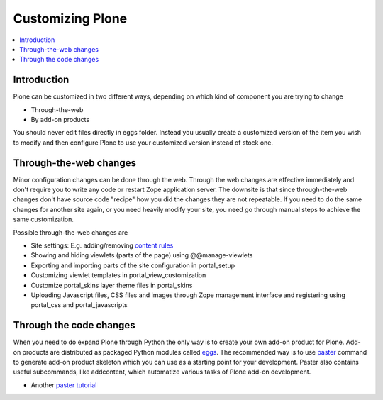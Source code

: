 ==================
Customizing Plone
==================

.. contents :: :local:

Introduction
------------

Plone can be customized in two different ways, depending on which kind of component you are trying to change

* Through-the-web

* By add-on products


You should never edit files directly in eggs folder. Instead you usually create a customized version of the
item you wish to modify and then configure Plone to use your customized version instead of stock one.

Through-the-web changes
-----------------------

Minor configuration changes can be done through the web. Through the web
changes are effective immediately and don't require you to write
any code or restart Zope application server. The downsite is that
since through-the-web changes don't have source code "recipe" how you did
the changes they are not repeatable. If you need to do the same changes
for another site again, or you need heavily modify your site, you
need go through manual steps to achieve the same customization.

Possible through-the-web changes are

* Site settings: E.g. adding/removing `content rules <http://plone.org/documentation/how-to/content-rules>`_

* Showing and hiding viewlets (parts of the page) using @@manage-viewlets

* Exporting and importing parts of the site configuration in portal_setup

* Customizing viewlet templates in portal_view_customization

* Customize portal_skins layer theme files in portal_skins

* Uploading Javascript files, CSS files and images through Zope management interface and registering using portal_css and portal_javascripts

Through the code changes
--------------------------

When you need to do expand Plone through Python the only way is to create your own add-on product for Plone.
Add-on products are distributed as packaged Python modules called eggs_.
The recommended way is to use paster_ command to generate add-on product skeleton which you can
use as a starting point for your development. Paster also contains useful subcommands, like addcontent,
which automatize various tasks of Plone add-on development.

* Another `paster tutorial <http://www.unc.edu/~jj/plone/>`_

.. _paster: http://plone.org/documentation/how-to/use-paster>

.. _eggs: http://plone.org/documentation/tutorial/buildout/packages-products-and-eggs
